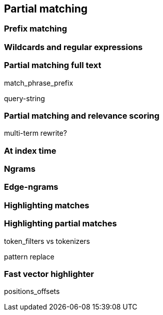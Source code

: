 [[partial-matching]]
== Partial matching

=== Prefix matching

=== Wildcards and regular expressions

=== Partial matching full text

match_phrase_prefix

query-string

=== Partial matching and relevance scoring

multi-term rewrite?

=== At index time

=== Ngrams

=== Edge-ngrams

=== Highlighting matches

=== Highlighting partial matches

token_filters vs tokenizers

pattern replace

=== Fast vector highlighter

positions_offsets
